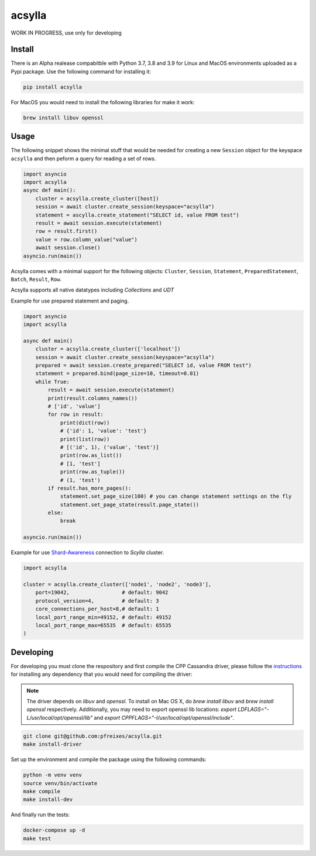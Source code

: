 acsylla
#######

WORK IN PROGRESS, use only for developing

Install
==========

There is an Alpha realease compabitble with Python 3.7, 3.8 and 3.9 for Linux and MacOS environments uploaded as a Pypi package. Use the following
command for installing it:

.. code-block:: bash

    pip install acsylla

For MacOS you would need to install the following libraries for make it work:

.. code-block:: bash

    brew install libuv openssl 

Usage
==========

The following snippet shows the minimal stuff that would be needed for creating a new ``Session``
object for the keyspace ``acsylla`` and then peform a query for reading a set of rows.

.. code-block:: python

    import asyncio
    import acsylla
    async def main():
        cluster = acsylla.create_cluster([host])
        session = await cluster.create_session(keyspace="acsylla")
        statement = ascylla.create_statement("SELECT id, value FROM test")
        result = await session.execute(statement)
        row = result.first()
        value = row.column_value("value")
        await session.close()
    asyncio.run(main())


Acsylla comes with a minimal support for the following objects: ``Cluster``, ``Session``,
``Statement``, ``PreparedStatement``, ``Batch``, ``Result``, ``Row``.

Acsylla supports all native datatypes including `Collections` and `UDT`

Example for use prepared statement and paging.

.. code-block:: python

    import asyncio
    import acsylla

    async def main()
        cluster = acsylla.create_cluster(['localhost'])
        session = await cluster.create_session(keyspace="acsylla")
        prepared = await session.create_prepared("SELECT id, value FROM test")
        statement = prepared.bind(page_size=10, timeout=0.01)
        while True:
            result = await session.execute(statement)
            print(result.columns_names())
            # ['id', 'value']
            for row in result:
                print(dict(row))
                # {'id': 1, 'value': 'test'}
                print(list(row))
                # [('id', 1), ('value', 'test')]
                print(row.as_list())
                # [1, 'test']
                print(row.as_tuple())
                # (1, 'test')
            if result.has_more_pages():
                statement.set_page_size(100) # you can change statement settings on the fly
                statement.set_page_state(result.page_state())
            else:
                break

    asyncio.run(main())

Example for use `Shard-Awareness <https://github.com/scylladb/cpp-driver/tree/master/topics/scylla_specific>`__ connection to `Scylla` cluster.

.. code-block:: python

    import acsylla

    cluster = acsylla.create_cluster(['node1', 'node2', 'node3'],
        port=19042,                 # default: 9042
        protocol_version=4,         # default: 3
        core_connections_per_host=8,# default: 1
        local_port_range_min=49152, # default: 49152
        local_port_range_max=65535  # default: 65535
    )

Developing
============

For developing you must clone the respository and first compile the CPP Cassandra driver, please
follow the `instructions <https://docs.datastax.com/en/developer/cpp-driver/2.6/topics/building/>`_
for installing any dependency that you would need for compiling the driver:

.. note::
    The driver depends on `libuv` and `openssl`. To install on Mac OS X, do `brew install libuv`
    and `brew install openssl` respectively. Additionally, you may need to export openssl lib
    locations: `export LDFLAGS="-L/usr/local/opt/openssl/lib"`
    and `export CPPFLAGS="-I/usr/local/opt/openssl/include"`.

.. code-block:: bash

    git clone git@github.com:pfreixes/acsylla.git
    make install-driver

Set up the environment and compile the package using the following commands:

.. code-block:: bash

    python -m venv venv
    source venv/bin/activate
    make compile
    make install-dev

And finally run the tests:

.. code-block:: bash

    docker-compose up -d
    make test
